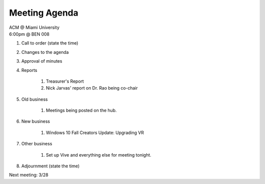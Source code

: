 .. Modeled after https://www.boardeffect.com/blog/board-meeting-agenda-format-template/

Meeting Agenda
==============

| ACM @ Miami University
| 6:00pm @ BEN 008

#. Call to order (state the time)
#. Changes to the agenda
#. Approval of minutes
#. Reports

    #. Treasurer's Report
    #. Nick Jarvas' report on Dr. Rao being co-chair

#. Old business

	#. Meetings being posted on the hub.

#. New business

	#. Windows 10 Fall Creators Update: Upgrading VR

#. Other business

	#. Set up Vive and everything else for meeting tonight.

#. Adjournment (state the time)

Next meeting: 3/28
